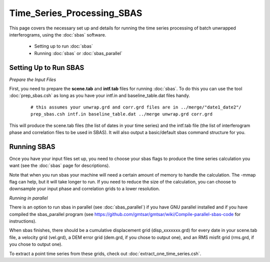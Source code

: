 .. index:: ! Time_Series_Processing_SBAS

***************************
Time_Series_Processing_SBAS
***************************

This page covers the necessary set up and details for running the
time series processing of batch unwrapped interferograms, using the
:doc:`sbas` software.

    * Setting up to run :doc:`sbas`
    * Running :doc:`sbas` or :doc:`sbas_parallel`      


Setting Up to Run SBAS
----------------------

*Prepare the Input Files*

First, you need to prepare the **scene.tab** and **intf.tab** files for running :doc:`sbas`.
To do this you can use the tool :doc:`prep_sbas.csh` as long as you have your intf.in and
baseline_table.dat files handy.

 ::

    # this assumes your unwrap.grd and corr.grd files are in ../merge/"date1_date2"/
    prep_sbas.csh intf.in baseline_table.dat ../merge unwrap.grd corr.grd

This will produce the scene.tab files (the list of dates in your time series) and the intf.tab file
(the list of interferogram phase and correlation files to be used in SBAS). It will also output a
basic/default sbas command structure for you.

Running SBAS
------------

Once you have your input files set up, you need to choose your sbas flags to produce the time series calculation
you want (see the :doc:`sbas` page for descriptions). 

Note that when you run sbas your machine will need a certain amount of memory to handle the calculation. The -mmap flag can 
help, but it will take longer to run. If you need to reduce the size of the calculation, you can choose to downsample your
input phase and correlation grids to a lower resolution.

*Running in parallel*

There is an option to run sbas in parallel (see :doc:`sbas_parallel`) if you have GNU parallel installed and if you have 
compiled the sbas_parallel program (see https://github.com/gmtsar/gmtsar/wiki/Compile-parallel-sbas-code for instructions). 


When sbas finishes, there should be a cumulative displacement grid (disp_xxxxxxx.grd) for every date in your scene.tab file,
a velocity grid (vel.grd), a DEM error grid (dem.grd, if you chose to output one), and an RMS misfit grid (rms.grd, if you
chose to output one). 

To extract a point time series from these grids, check out :doc:`extract_one_time_series.csh`. 



